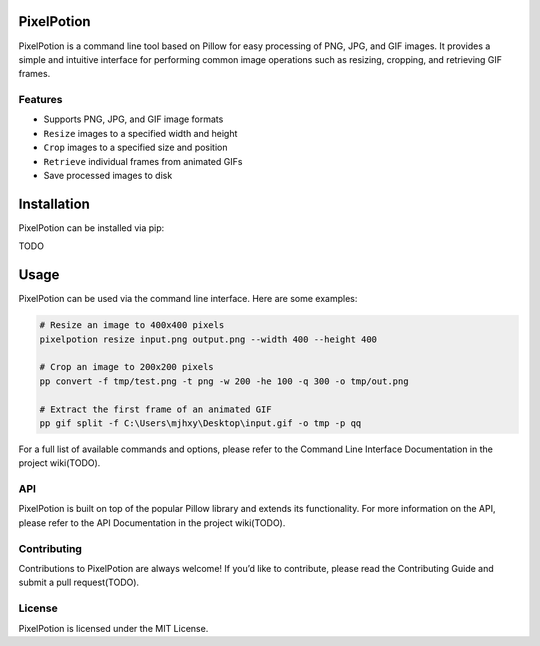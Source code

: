 PixelPotion
===========

PixelPotion is a command line tool based on Pillow for easy processing
of PNG, JPG, and GIF images. It provides a simple and intuitive
interface for performing common image operations such as resizing,
cropping, and retrieving GIF frames.

Features
--------

-  Supports PNG, JPG, and GIF image formats
-  ``Resize`` images to a specified width and height
-  ``Crop`` images to a specified size and position
-  ``Retrieve`` individual frames from animated GIFs
-  Save processed images to disk

Installation
============

PixelPotion can be installed via pip:

TODO

Usage
=====

PixelPotion can be used via the command line interface. Here are some
examples:

.. code:: bash

   # Resize an image to 400x400 pixels
   pixelpotion resize input.png output.png --width 400 --height 400

   # Crop an image to 200x200 pixels
   pp convert -f tmp/test.png -t png -w 200 -he 100 -q 300 -o tmp/out.png

   # Extract the first frame of an animated GIF
   pp gif split -f C:\Users\mjhxy\Desktop\input.gif -o tmp -p qq

For a full list of available commands and options, please refer to the
Command Line Interface Documentation in the project wiki(TODO).

API
---

PixelPotion is built on top of the popular Pillow library and extends
its functionality. For more information on the API, please refer to the
API Documentation in the project wiki(TODO).

Contributing
------------

Contributions to PixelPotion are always welcome! If you’d like to
contribute, please read the Contributing Guide and submit a pull
request(TODO).

License
-------

PixelPotion is licensed under the MIT License.